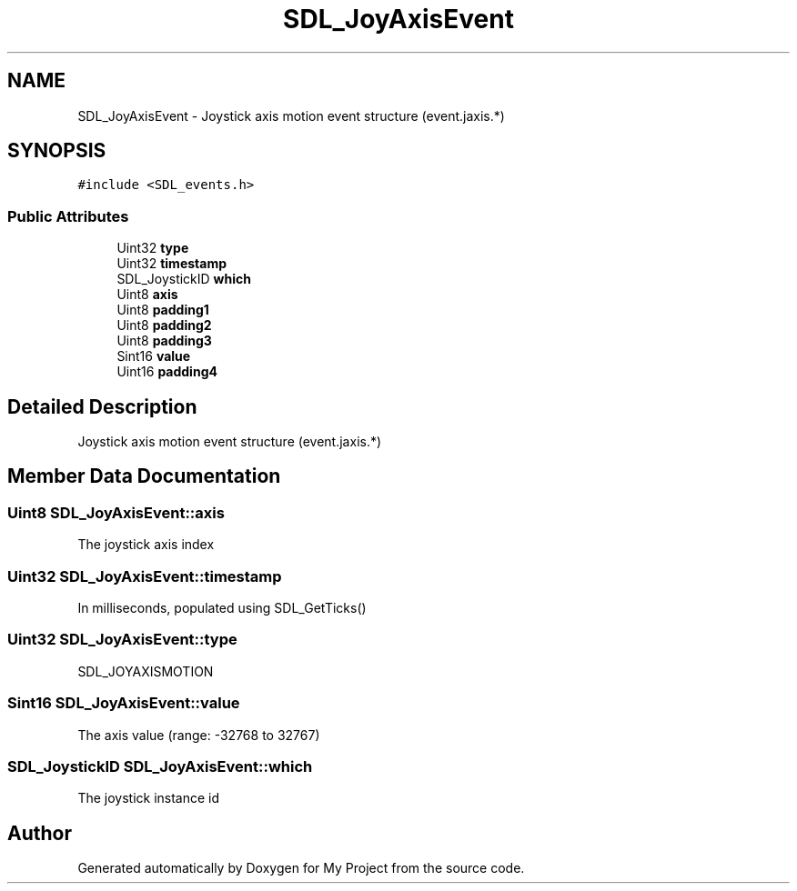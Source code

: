 .TH "SDL_JoyAxisEvent" 3 "Wed Feb 1 2023" "Version Version 0.0" "My Project" \" -*- nroff -*-
.ad l
.nh
.SH NAME
SDL_JoyAxisEvent \- Joystick axis motion event structure (event\&.jaxis\&.*)  

.SH SYNOPSIS
.br
.PP
.PP
\fC#include <SDL_events\&.h>\fP
.SS "Public Attributes"

.in +1c
.ti -1c
.RI "Uint32 \fBtype\fP"
.br
.ti -1c
.RI "Uint32 \fBtimestamp\fP"
.br
.ti -1c
.RI "SDL_JoystickID \fBwhich\fP"
.br
.ti -1c
.RI "Uint8 \fBaxis\fP"
.br
.ti -1c
.RI "Uint8 \fBpadding1\fP"
.br
.ti -1c
.RI "Uint8 \fBpadding2\fP"
.br
.ti -1c
.RI "Uint8 \fBpadding3\fP"
.br
.ti -1c
.RI "Sint16 \fBvalue\fP"
.br
.ti -1c
.RI "Uint16 \fBpadding4\fP"
.br
.in -1c
.SH "Detailed Description"
.PP 
Joystick axis motion event structure (event\&.jaxis\&.*) 
.SH "Member Data Documentation"
.PP 
.SS "Uint8 SDL_JoyAxisEvent::axis"
The joystick axis index 
.SS "Uint32 SDL_JoyAxisEvent::timestamp"
In milliseconds, populated using SDL_GetTicks() 
.SS "Uint32 SDL_JoyAxisEvent::type"
SDL_JOYAXISMOTION 
.SS "Sint16 SDL_JoyAxisEvent::value"
The axis value (range: -32768 to 32767) 
.SS "SDL_JoystickID SDL_JoyAxisEvent::which"
The joystick instance id 

.SH "Author"
.PP 
Generated automatically by Doxygen for My Project from the source code\&.

